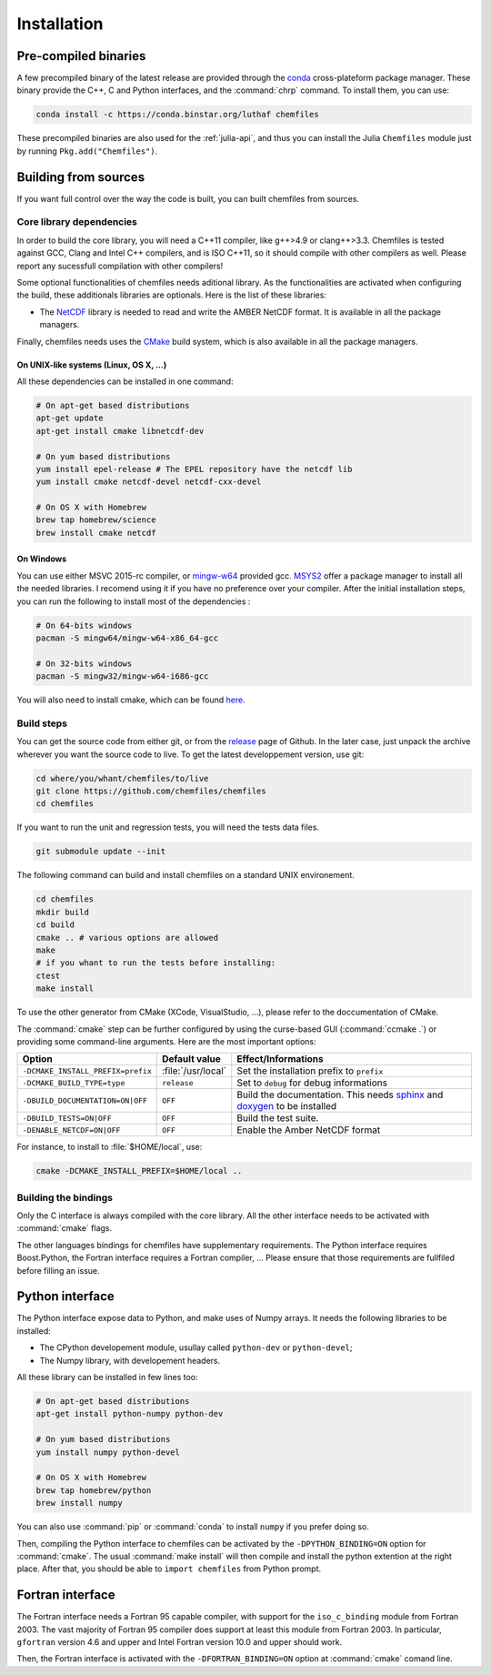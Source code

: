 Installation
============

Pre-compiled binaries
^^^^^^^^^^^^^^^^^^^^^

A few precompiled binary of the latest release are provided through the `conda`_
cross-plateform package manager. These binary provide the C++, C and Python
interfaces, and the :command:`chrp` command. To install them, you can use:

.. code-block:: bash

    conda install -c https://conda.binstar.org/luthaf chemfiles

.. _conda: http://conda.pydata.org/docs/

These precompiled binaries are also used for the :ref:`julia-api`, and thus you can
install the Julia ``Chemfiles`` module just by running ``Pkg.add("Chemfiles")``.

Building from sources
^^^^^^^^^^^^^^^^^^^^^

If you want full control over the way the code is built, you can built chemfiles from
sources.

Core library dependencies
-------------------------

In order to build the core library, you will need a C++11 compiler, like g++>4.9 or
clang++>3.3. Chemfiles is tested against GCC, Clang and Intel C++ compilers, and
is ISO C++11, so it should compile with other compilers as well. Please report
any sucessfull compilation with other compilers!

Some optional functionalities of chemfiles needs aditional library. As the
functionalities are activated when configuring the build, these additionals libraries
are optionals. Here is the list of these libraries:

* The `NetCDF`_ library is needed to read and write the AMBER NetCDF format.
  It is available in all the package managers.

Finally, chemfiles needs uses the `CMake`_ build system, which is also available
in all the package managers.

On UNIX-like systems (Linux, OS X, ...)
"""""""""""""""""""""""""""""""""""""""

All these dependencies can be installed in one command:

.. code-block:: bash

    # On apt-get based distributions
    apt-get update
    apt-get install cmake libnetcdf-dev

    # On yum based distributions
    yum install epel-release # The EPEL repository have the netcdf lib
    yum install cmake netcdf-devel netcdf-cxx-devel

    # On OS X with Homebrew
    brew tap homebrew/science
    brew install cmake netcdf

.. _NetCDF: http://www.unidata.ucar.edu/software/netcdf/
.. _CMake: http://cmake.org/

On Windows
""""""""""

You can use either MSVC 2015-rc compiler, or `mingw-w64`_ provided gcc. `MSYS2`_ offer
a package manager to install all the needed libraries. I recomend using it if you
have no preference over your compiler. After the initial installation steps, you can
run the following to install most of the dependencies :

.. code-block:: bash

    # On 64-bits windows
    pacman -S mingw64/mingw-w64-x86_64-gcc

    # On 32-bits windows
    pacman -S mingw32/mingw-w64-i686-gcc

You will also need to install cmake, which can be found `here <http://www.cmake.org/download/>`_.

.. _mingw-w64: http://mingw-w64.org/doku.php
.. _MSYS2: http://msys2.github.io/

Build steps
-----------

You can get the source code from either git, or from the `release`_ page of Github.
In the later case, just unpack the archive wherever you want the source code to
live. To get the latest developpement version, use git:

.. code-block:: bash

    cd where/you/whant/chemfiles/to/live
    git clone https://github.com/chemfiles/chemfiles
    cd chemfiles

If you want to run the unit and regression tests, you will need the tests data files.

.. code-block:: bash

    git submodule update --init

.. _release: https://github.com/Luthaf/chemfiles/releases

The following command can build and install chemfiles on a standard UNIX environement.

.. code-block:: bash

    cd chemfiles
    mkdir build
    cd build
    cmake .. # various options are allowed
    make
    # if you whant to run the tests before installing:
    ctest
    make install

To use the other generator from CMake (XCode, VisualStudio, …), please refer to
the doccumentation of CMake.

The :command:`cmake` step can be further configured by using the curse-based GUI
(:command:`ccmake .`) or providing some command-line arguments. Here are the
most important options:

+------------------------------------+---------------------+------------------------------+
| Option                             | Default value       | Effect/Informations          |
+====================================+=====================+==============================+
| ``-DCMAKE_INSTALL_PREFIX=prefix``  | :file:`/usr/local`  | Set the installation prefix  |
|                                    |                     | to ``prefix``                |
|                                    |                     |                              |
+------------------------------------+---------------------+------------------------------+
| ``-DCMAKE_BUILD_TYPE=type``        | ``release``         | Set to ``debug`` for debug   |
|                                    |                     | informations                 |
+------------------------------------+---------------------+------------------------------+
| ``-DBUILD_DOCUMENTATION=ON|OFF``   | ``OFF``             | Build the documentation.     |
|                                    |                     | This needs `sphinx`_ and     |
|                                    |                     | `doxygen`_ to be installed   |
+------------------------------------+---------------------+------------------------------+
| ``-DBUILD_TESTS=ON|OFF``           | ``OFF``             | Build the test suite.        |
+------------------------------------+---------------------+------------------------------+
| ``-DENABLE_NETCDF=ON|OFF``         | ``OFF``             | Enable the Amber NetCDF      |
|                                    |                     | format                       |
+------------------------------------+---------------------+------------------------------+

For instance, to install to :file:`$HOME/local`, use:

.. code-block:: bash

    cmake -DCMAKE_INSTALL_PREFIX=$HOME/local ..

.. _doxygen: http://doxygen.org/
.. _sphinx: http://sphinx-doc.org/

Building the bindings
---------------------

Only the C interface is always compiled with the core library. All the other
interface needs to be activated with :command:`cmake` flags.

The other languages bindings for chemfiles have supplementary requirements. The Python
interface requires Boost.Python, the Fortran interface requires a Fortran compiler, …
Please ensure that those requirements are fullfiled before filling an issue.

Python interface
^^^^^^^^^^^^^^^^

The Python interface expose data to Python, and make uses of Numpy arrays. It needs
the following libraries to be installed:

* The CPython developement module, usullay called ``python-dev`` or ``python-devel``;
* The Numpy library, with developement headers.

All these library can be installed in few lines too:

.. code-block:: bash

    # On apt-get based distributions
    apt-get install python-numpy python-dev

    # On yum based distributions
    yum install numpy python-devel

    # On OS X with Homebrew
    brew tap homebrew/python
    brew install numpy

You can also use :command:`pip` or :command:`conda` to install ``numpy`` if you
prefer doing so.


Then, compiling the Python interface to chemfiles can be activated by the
``-DPYTHON_BINDING=ON`` option for :command:`cmake`. The usual :command:`make
install` will then compile and install the python extention at the right place. After
that, you should be able to ``import chemfiles`` from Python prompt.

Fortran interface
^^^^^^^^^^^^^^^^^

The Fortran interface needs a Fortran 95 capable compiler, with support for the
``iso_c_binding`` module from Fortran 2003. The vast majority of Fortran 95
compiler does support at least this module from Fortran 2003. In particular,
``gfortran`` version 4.6 and upper and Intel Fortran version 10.0 and upper should
work.

Then, the Fortran interface is activated with the ``-DFORTRAN_BINDING=ON``
option at :command:`cmake` comand line.

